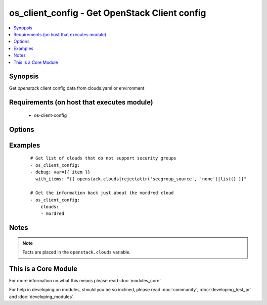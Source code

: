.. _os_client_config:


os_client_config - Get OpenStack Client config
++++++++++++++++++++++++++++++++++++++++++++++

.. versionadded:: 2.0


.. contents::
   :local:
   :depth: 1


Synopsis
--------

Get *openstack* client config data from clouds.yaml or environment


Requirements (on host that executes module)
-------------------------------------------

  * os-client-config


Options
-------

.. raw:: html

    <table border=1 cellpadding=4>
    <tr>
    <th class="head">parameter</th>
    <th class="head">required</th>
    <th class="head">default</th>
    <th class="head">choices</th>
    <th class="head">comments</th>
    </tr>
            <tr>
    <td>clouds<br/><div style="font-size: small;"></div></td>
    <td>no</td>
    <td></td>
        <td><ul></ul></td>
        <td><div>List of clouds to limit the return list to. No value means return information on all configured clouds</div></td></tr>
        </table>
    </br>



Examples
--------

 ::

    # Get list of clouds that do not support security groups
    - os_client_config:
    - debug: var={{ item }}
      with_items: "{{ openstack.clouds|rejectattr('secgroup_source', 'none')|list() }}"
    
    # Get the information back just about the mordred cloud
    - os_client_config:
        clouds:
        - mordred


Notes
-----

.. note:: Facts are placed in the ``openstack.clouds`` variable.


    
This is a Core Module
---------------------

For more information on what this means please read :doc:`modules_core`

    
For help in developing on modules, should you be so inclined, please read :doc:`community`, :doc:`developing_test_pr` and :doc:`developing_modules`.

